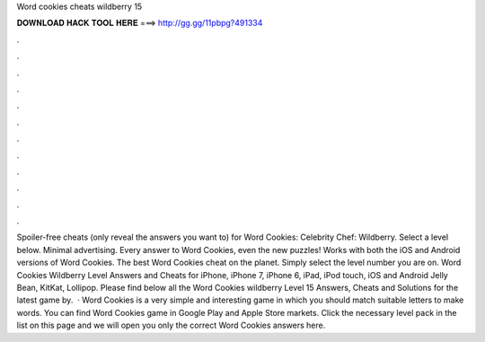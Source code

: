 Word cookies cheats wildberry 15

𝐃𝐎𝐖𝐍𝐋𝐎𝐀𝐃 𝐇𝐀𝐂𝐊 𝐓𝐎𝐎𝐋 𝐇𝐄𝐑𝐄 ===> http://gg.gg/11pbpg?491334

.

.

.

.

.

.

.

.

.

.

.

.

Spoiler-free cheats (only reveal the answers you want to) for Word Cookies: Celebrity Chef: Wildberry. Select a level below. Minimal advertising. Every answer to Word Cookies, even the new puzzles! Works with both the iOS and Android versions of Word Cookies. The best Word Cookies cheat on the planet. Simply select the level number you are on. Word Cookies Wildberry Level Answers and Cheats for iPhone, iPhone 7, iPhone 6, iPad, iPod touch, iOS and Android Jelly Bean, KitKat, Lollipop. Please find below all the Word Cookies wildberry Level 15 Answers, Cheats and Solutions for the latest game by.  · Word Cookies is a very simple and interesting game in which you should match suitable letters to make words. You can find Word Cookies game in Google Play and Apple Store markets. Click the necessary level pack in the list on this page and we will open you only the correct Word Cookies answers here.